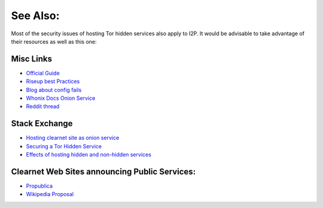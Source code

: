 See Also:
---------

Most of the security issues of hosting Tor hidden services also apply to I2P. It
would be advisable to take advantage of their resources as well as this one:

Misc Links
~~~~~~~~~~

-  `Official Guide <https://2019.www.torproject.org/docs/tor-onion-service.html.en>`__
-  `Riseup best Practices <https://riseup.net/en/security/network-security/tor/onionservices-best-practices>`__
-  `Blog about config fails <https://blog.0day.rocks/securing-a-web-hidden-service-89d935ba1c1d>`__
-  `Whonix Docs Onion Service <https://www.whonix.org/wiki/Onion_Services>`__
-  `Reddit thread <https://old.reddit.com/r/TOR/comments/bd5aqc/can_my_server_trade_off_privacy_for_speed_and/>`__

Stack Exchange
~~~~~~~~~~~~~~

-  `Hosting clearnet site as onion service <https://tor.stackexchange.com/questions/16680/hosting-site-as-hidden-service>`__
-  `Securing a Tor Hidden Service <https://tor.stackexchange.com/questions/58/securely-hosting-a-tor-hidden-service-site>`__
-  `Effects of hosting hidden and non-hidden services <https://tor.stackexchange.com/questions/6014/does-hosting-a-tor-hidden-service-also-on-clearnet-dns-reduce-privacy-security-f>`__

Clearnet Web Sites announcing Public Services:
~~~~~~~~~~~~~~~~~~~~~~~~~~~~~~~~~~~~~~~~~~~~~~

-  `Propublica <https://www.propublica.org/nerds/a-more-secure-and-anonymous-propublica-using-tor-hidden-services>`__
-  `Wikipedia Proposal <https://meta.wikimedia.org/wiki/Grants_talk:IdeaLab/A_Tor_Onion_Service_for_Wikipedia>`__
